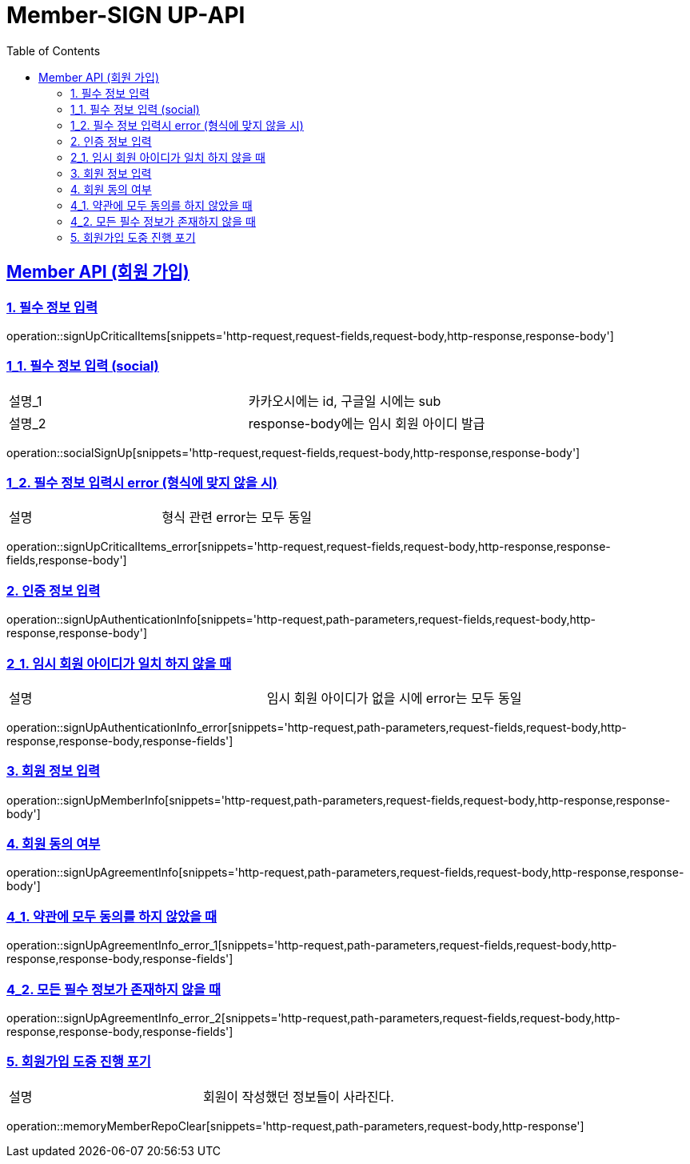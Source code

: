 = Member-SIGN UP-API
:doctype: book
:icons: font
:source-highlighter: highlightjs
:toc: left
:toclevels: 2
:sectlinks:

[[Member-API]]
== Member API (회원 가입)

[[Member-signup-1]]
=== 1. 필수 정보 입력
operation::signUpCriticalItems[snippets='http-request,request-fields,request-body,http-response,response-body']

[[Member-signup-1-1]]
=== 1_1. 필수 정보 입력 (social)
|===
| 설명_1 | 카카오시에는 id, 구글일 시에는 sub
| 설명_2 | response-body에는 임시 회원 아이디 발급
|===
operation::socialSignUp[snippets='http-request,request-fields,request-body,http-response,response-body']

[[Member-signup-1-2]]
=== 1_2. 필수 정보 입력시 error (형식에 맞지 않을 시)
|===
| 설명 | 형식 관련 error는 모두 동일
|===
operation::signUpCriticalItems_error[snippets='http-request,request-fields,request-body,http-response,response-fields,response-body']

[[Member-signup-2]]
=== 2. 인증 정보 입력
operation::signUpAuthenticationInfo[snippets='http-request,path-parameters,request-fields,request-body,http-response,response-body']

[[Member-signup-2_1]]
=== 2_1. 임시 회원 아이디가 일치 하지 않을 때
|===
| 설명 | 임시 회원 아이디가 없을 시에 error는 모두 동일
|===
operation::signUpAuthenticationInfo_error[snippets='http-request,path-parameters,request-fields,request-body,http-response,response-body,response-fields']


[[Member-signup-3]]
=== 3. 회원 정보 입력
operation::signUpMemberInfo[snippets='http-request,path-parameters,request-fields,request-body,http-response,response-body']

[[Member-signup-4]]
=== 4. 회원 동의 여부
operation::signUpAgreementInfo[snippets='http-request,path-parameters,request-fields,request-body,http-response,response-body']

[[Member-signup-4_1]]
=== 4_1. 약관에 모두 동의를 하지 않았을 때
operation::signUpAgreementInfo_error_1[snippets='http-request,path-parameters,request-fields,request-body,http-response,response-body,response-fields']

[[Member-signup-4_2]]
=== 4_2. 모든 필수 정보가 존재하지 않을 때
operation::signUpAgreementInfo_error_2[snippets='http-request,path-parameters,request-fields,request-body,http-response,response-body,response-fields']


[[Member-signup-DELETE]]
=== 5. 회원가입 도중 진행 포기

|===
| 설명 | 회원이 작성했던 정보들이 사라진다.
|===

operation::memoryMemberRepoClear[snippets='http-request,path-parameters,request-body,http-response']

